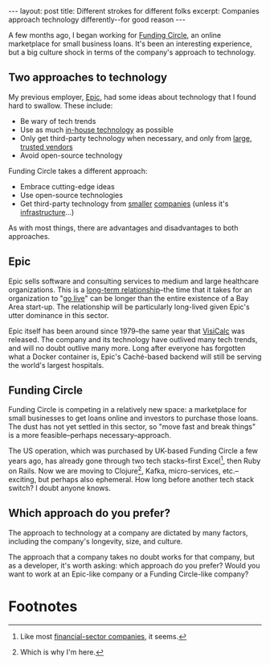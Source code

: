 #+OPTIONS: toc:nil num:nil

#+BEGIN_HTML
---
layout: post
title: Different strokes for different folks
excerpt: Companies approach technology differently--for good reason
---
#+END_HTML

A few months ago, I began working for [[https://www.fundingcircle.com/us/][Funding Circle]], an online marketplace for small business loans. It's been an interesting experience, but a big culture shock in terms of the company's approach to technology.

** Two approaches to technology

My previous employer, [[http://www.epic.com/][Epic]], had some ideas about technology that I found hard to swallow. These include:

- Be wary of tech trends
- Use as much [[https://www.techopedia.com/definition/3848/not-invented-here-syndrome-nihs][in-house technology]] as possible
- Only get third-party technology when necessary, and only from [[https://www.microsoft.com/en-us/][large, trusted vendors]]
- Avoid open-source technology

Funding Circle takes a different approach:

- Embrace cutting-edge ideas
- Use open-source technologies
- Get third-party technology from [[http://www.confluent.io/][smaller]] [[https://www.hashicorp.com/][companies]] (unless it's [[https://aws.amazon.com/][infrastructure]]...)

As with most things, there are advantages and disadvantages to both approaches.

** Epic

Epic sells software and consulting services to medium and large healthcare organizations. This is a [[http://healthtechreality.com/we-buy-for-life/][long-term relationship]]--the time that it takes for an organization to "[[http://healthtechreality.com/roles-at-epic-implementers/][go live]]" can be longer than the entire existence of a Bay Area start-up. The relationship will be particularly long-lived given Epic's utter dominance in this sector.

Epic itself has been around since 1979--the same year that [[https://en.wikipedia.org/wiki/VisiCalc][VisiCalc]] was released. The company and its technology have outlived many tech trends, and will no doubt outlive many more. Long after everyone has forgotten what a Docker container is, Epic's Caché-based backend will still be serving the world's largest hospitals.

** Funding Circle

Funding Circle is competing in a relatively new space: a marketplace for small businesses to get loans online and investors to purchase those loans. The dust has not yet settled in this sector, so "move fast and break things" is a more feasible--perhaps necessary--approach.

The US operation, which was purchased by UK-based Funding Circle a few years ago, has already gone through two tech stacks--first Excel[fn:1], then Ruby on Rails. Now we are moving to Clojure[fn:2], Kafka, micro-services, etc.--exciting, but perhaps also ephemeral. How long before another tech stack switch? I doubt anyone knows.

** Which approach do you prefer?

The approach to technology at a company are dictated by many factors, including the company's longevity, size, and culture.

The approach that a company takes no doubt works for that company, but as a developer, it's worth asking: which approach do you prefer? Would you want to work at an Epic-like company or a Funding Circle-like company?

* Footnotes

[fn:1] Like most [[https://www.youtube.com/watch?v%3DhKcOkWzj0_s][financial-sector companies]], it seems.

[fn:2] Which is why I'm here.
